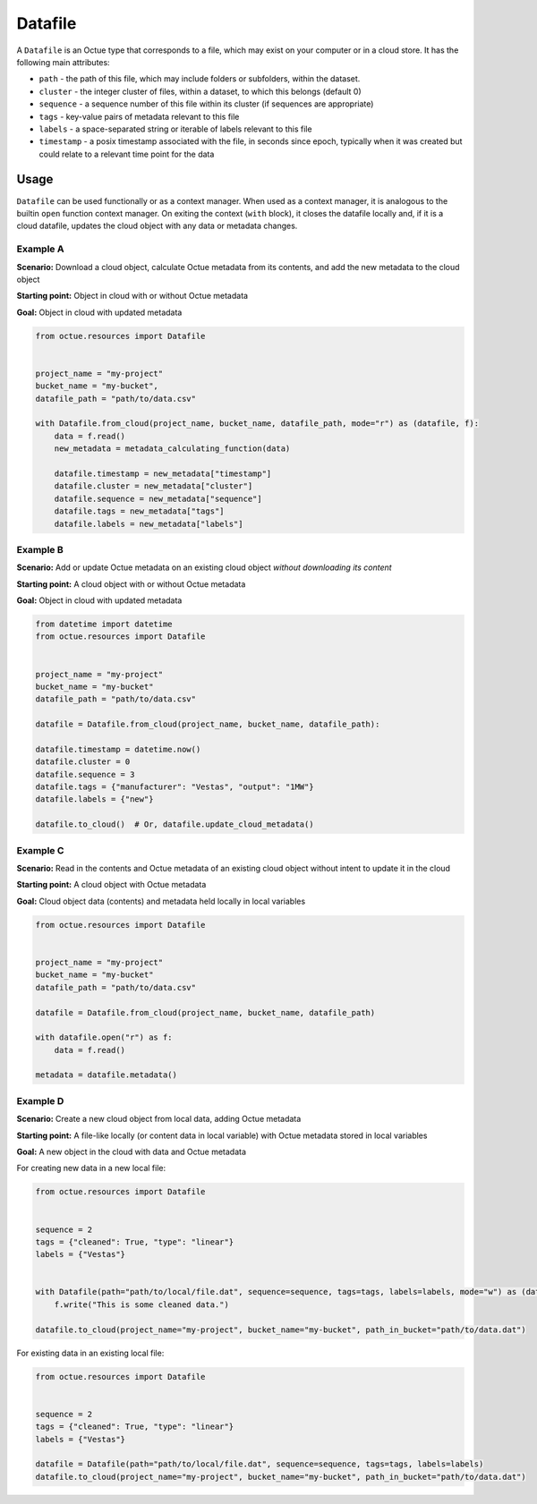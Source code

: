 .. _datafile:

========
Datafile
========

A ``Datafile`` is an Octue type that corresponds to a file, which may exist on your computer or in a cloud store. It has
the following main attributes:

- ``path`` - the path of this file, which may include folders or subfolders, within the dataset.
- ``cluster`` - the integer cluster of files, within a dataset, to which this belongs (default 0)
- ``sequence`` - a sequence number of this file within its cluster (if sequences are appropriate)
- ``tags`` - key-value pairs of metadata relevant to this file
- ``labels`` - a space-separated string or iterable of labels relevant to this file
- ``timestamp`` - a posix timestamp associated with the file, in seconds since epoch, typically when it was created but could relate to a relevant time point for the data


-----
Usage
-----

``Datafile`` can be used functionally or as a context manager. When used as a context manager, it is analogous to the
builtin ``open`` function context manager. On exiting the context (``with`` block), it closes the datafile locally and,
if it is a cloud datafile, updates the cloud object with any data or metadata changes.


.. image:: images/datafile_use_cases.png


Example A
---------
**Scenario:** Download a cloud object, calculate Octue metadata from its contents, and add the new metadata to the cloud object

**Starting point:** Object in cloud with or without Octue metadata

**Goal:** Object in cloud with updated metadata

.. code-block:: python

    from octue.resources import Datafile


    project_name = "my-project"
    bucket_name = "my-bucket",
    datafile_path = "path/to/data.csv"

    with Datafile.from_cloud(project_name, bucket_name, datafile_path, mode="r") as (datafile, f):
        data = f.read()
        new_metadata = metadata_calculating_function(data)

        datafile.timestamp = new_metadata["timestamp"]
        datafile.cluster = new_metadata["cluster"]
        datafile.sequence = new_metadata["sequence"]
        datafile.tags = new_metadata["tags"]
        datafile.labels = new_metadata["labels"]


Example B
---------
**Scenario:** Add or update Octue metadata on an existing cloud object *without downloading its content*

**Starting point:** A cloud object with or without Octue metadata

**Goal:** Object in cloud with updated metadata

.. code-block:: python

    from datetime import datetime
    from octue.resources import Datafile


    project_name = "my-project"
    bucket_name = "my-bucket"
    datafile_path = "path/to/data.csv"

    datafile = Datafile.from_cloud(project_name, bucket_name, datafile_path):

    datafile.timestamp = datetime.now()
    datafile.cluster = 0
    datafile.sequence = 3
    datafile.tags = {"manufacturer": "Vestas", "output": "1MW"}
    datafile.labels = {"new"}

    datafile.to_cloud()  # Or, datafile.update_cloud_metadata()


Example C
---------
**Scenario:** Read in the contents and Octue metadata of an existing cloud object without intent to update it in the cloud

**Starting point:** A cloud object with Octue metadata

**Goal:** Cloud object data (contents) and metadata held locally in local variables

.. code-block:: python

    from octue.resources import Datafile


    project_name = "my-project"
    bucket_name = "my-bucket"
    datafile_path = "path/to/data.csv"

    datafile = Datafile.from_cloud(project_name, bucket_name, datafile_path)

    with datafile.open("r") as f:
        data = f.read()

    metadata = datafile.metadata()


Example D
---------
**Scenario:** Create a new cloud object from local data, adding Octue metadata

**Starting point:** A file-like locally (or content data in local variable) with Octue metadata stored in local variables

**Goal:** A new object in the cloud with data and Octue metadata

For creating new data in a new local file:

.. code-block:: python

    from octue.resources import Datafile


    sequence = 2
    tags = {"cleaned": True, "type": "linear"}
    labels = {"Vestas"}


    with Datafile(path="path/to/local/file.dat", sequence=sequence, tags=tags, labels=labels, mode="w") as (datafile, f):
        f.write("This is some cleaned data.")

    datafile.to_cloud(project_name="my-project", bucket_name="my-bucket", path_in_bucket="path/to/data.dat")


For existing data in an existing local file:

.. code-block:: python

    from octue.resources import Datafile


    sequence = 2
    tags = {"cleaned": True, "type": "linear"}
    labels = {"Vestas"}

    datafile = Datafile(path="path/to/local/file.dat", sequence=sequence, tags=tags, labels=labels)
    datafile.to_cloud(project_name="my-project", bucket_name="my-bucket", path_in_bucket="path/to/data.dat")
